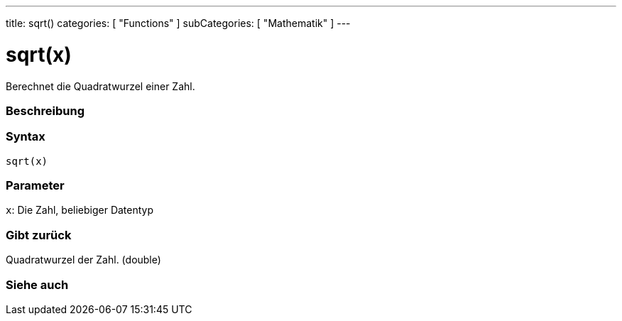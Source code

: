---
title: sqrt()
categories: [ "Functions" ]
subCategories: [ "Mathematik" ]
---





= sqrt(x)


// OVERVIEW SECTION STARTS
Berechnet die Quadratwurzel einer Zahl.
[#overview]
--

[float]
=== Beschreibung
[%hardbreaks]


[float]
=== Syntax
`sqrt(x)`


[float]
=== Parameter
`x`: Die Zahl, beliebiger Datentyp

[float]
=== Gibt zurück
Quadratwurzel der Zahl. (double)

--
// OVERVIEW SECTION ENDS


// SEE ALSO SECTION
[#see_also]
--

[float]
=== Siehe auch

--
// SEE ALSO SECTION ENDS
